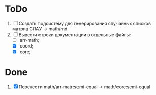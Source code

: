 * ToDo
1. [ ] Создать подсистему для генерирования спучайных списков матриц
   СЛАУ -> math/rnd.
2. [-] Вывести строки документации в отдельные файлы:
   - [ ] arr-math;
   - [X] coord;
   - [X] core;
   

* Done
1. [X] Перенести math/arr-matr:semi-equal -> math/core:semi-equal
